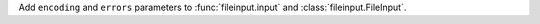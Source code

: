 Add ``encoding`` and ``errors`` parameters to :func:`fileinput.input` and
:class:`fileinput.FileInput`.
